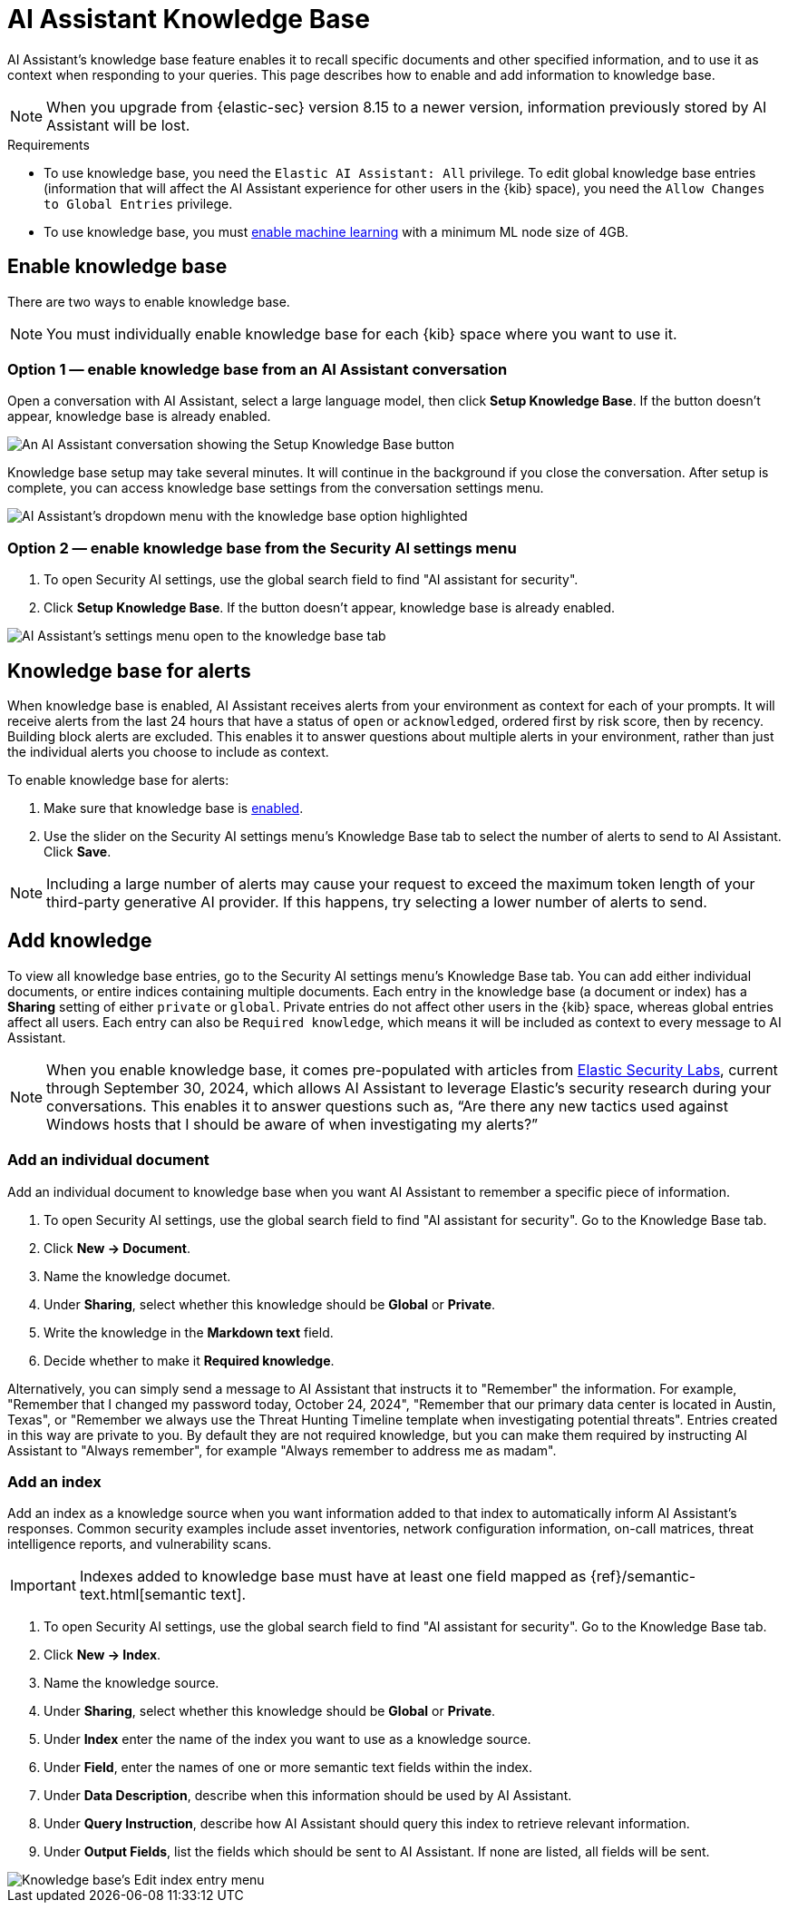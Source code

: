 [[ai-assistant-knowledge-base]]
= AI Assistant Knowledge Base

AI Assistant's knowledge base feature enables it to recall specific documents and other specified information, and to use it as context when responding to your queries. This page describes how to enable and add information to knowledge base.

NOTE: When you upgrade from {elastic-sec} version 8.15 to a newer version, information previously stored by AI Assistant will be lost.

.Requirements
[sidebar]
--

* To use knowledge base, you need the `Elastic AI Assistant: All` privilege. To edit global knowledge base entries (information that will affect the AI Assistant experience for other users in the {kib} space), you need the `Allow Changes to Global Entries` privilege. 
* To use knowledge base, you must <<ml-requirements, enable machine learning>> with a minimum ML node size of 4GB.

--

[discrete]
[[enable-knowledge-base]]
== Enable knowledge base

There are two ways to enable knowledge base.

NOTE: You must individually enable knowledge base for each {kib} space where you want to use it.

[discrete]
=== Option 1 — enable knowledge base from an AI Assistant conversation

Open a conversation with AI Assistant, select a large language model, then click **Setup Knowledge Base**. If the button doesn't appear, knowledge base is already enabled.

image::images/knowledge-base-assistant-setup-button.png[An AI Assistant conversation showing the Setup Knowledge Base button]

Knowledge base setup may take several minutes. It will continue in the background if you close the conversation. After setup is complete, you can access knowledge base settings from the conversation settings menu.

image::images/knowledge-base-assistant-menu-dropdown.png[AI Assistant's dropdown menu with the knowledge base option highlighted]

[discrete]
=== Option 2 — enable knowledge base from the Security AI settings menu

. To open Security AI settings, use the global search field to find "AI assistant for security".
. Click **Setup Knowledge Base**. If the button doesn't appear, knowledge base is already enabled.

image::images/knowledge-base-assistant-settings-kb-tab.png[AI Assistant's settings menu open to the knowledge base tab]

[discrete]
[[rag-for-alerts]]
== Knowledge base for alerts
When knowledge base is enabled, AI Assistant receives alerts from your environment as context for each of your prompts. It will receive alerts from the last 24 hours that have a status of `open` or `acknowledged`, ordered first by risk score, then by recency. Building block alerts are excluded. This enables it to answer questions about multiple alerts in your environment, rather than just the individual alerts you choose to include as context. 

To enable knowledge base for alerts:

. Make sure that knowledge base is <<enable-knowledge-base, enabled>>.
. Use the slider on the Security AI settings menu's Knowledge Base tab to select the number of alerts to send to AI Assistant. Click **Save**.

NOTE: Including a large number of alerts may cause your request to exceed the maximum token length of your third-party generative AI provider. If this happens, try selecting a lower number of alerts to send.

[discrete]
[[knowledge-base-add-knowledge]]
== Add knowledge 

To view all knowledge base entries, go to the Security AI settings menu's Knowledge Base tab. You can add either individual documents, or entire indices containing multiple documents. Each entry in the knowledge base (a document or index) has a **Sharing** setting of either `private` or `global`. Private entries do not affect other users in the {kib} space, whereas global entries affect all users. Each entry can also be `Required knowledge`, which means it will be included as context to every message to AI Assistant. 

NOTE: When you enable knowledge base, it comes pre-populated with articles from https://www.elastic.co/security-labs[Elastic Security Labs], current through September 30, 2024, which allows AI Assistant to leverage Elastic's security research during your conversations. This enables it to answer questions such as, “Are there any new tactics used against Windows hosts that I should be aware of when investigating my alerts?”

[discrete]
[[knowledge-base-add-knowledge-document]]
=== Add an individual document

Add an individual document to knowledge base when you want AI Assistant to remember a specific piece of information.

. To open Security AI settings, use the global search field to find "AI assistant for security". Go to the Knowledge Base tab.
. Click **New → Document**. 
. Name the knowledge documet.
. Under **Sharing**, select whether this knowledge should be **Global** or **Private**.
. Write the knowledge in the **Markdown text** field.
. Decide whether to make it **Required knowledge**.

Alternatively, you can simply send a message to AI Assistant that instructs it to "Remember" the information. For example, "Remember that I changed my password today, October 24, 2024", "Remember that our primary data center is located in Austin, Texas", or "Remember we always use the Threat Hunting Timeline template when investigating potential threats". Entries created in this way are private to you. By default they are not required knowledge, but you can make them required by instructing AI Assistant to "Always remember", for example "Always remember to address me as madam".

[discrete]
[[knowledge-base-add-knowledge-index]]
=== Add an index

Add an index as a knowledge source when you want information added to that index to automatically inform AI Assistant's responses. Common security examples include asset inventories, network configuration information, on-call matrices, threat intelligence reports, and vulnerability scans. 

IMPORTANT: Indexes added to knowledge base must have at least one field mapped as {ref}/semantic-text.html[semantic text].

. To open Security AI settings, use the global search field to find "AI assistant for security". Go to the Knowledge Base tab.
. Click **New → Index**.
. Name the knowledge source.
. Under **Sharing**, select whether this knowledge should be **Global** or **Private**.
. Under **Index** enter the name of the index you want to use as a knowledge source.
. Under **Field**, enter the names of one or more semantic text fields within the index.
. Under **Data Description**, describe when this information should be used by AI Assistant.
. Under **Query Instruction**, describe how AI Assistant should query this index to retrieve relevant information.
. Under **Output Fields**, list the fields which should be sent to AI Assistant. If none are listed, all fields will be sent.

image::images/knowledge-base-add-index-config.png[Knowledge base's Edit index entry menu]

